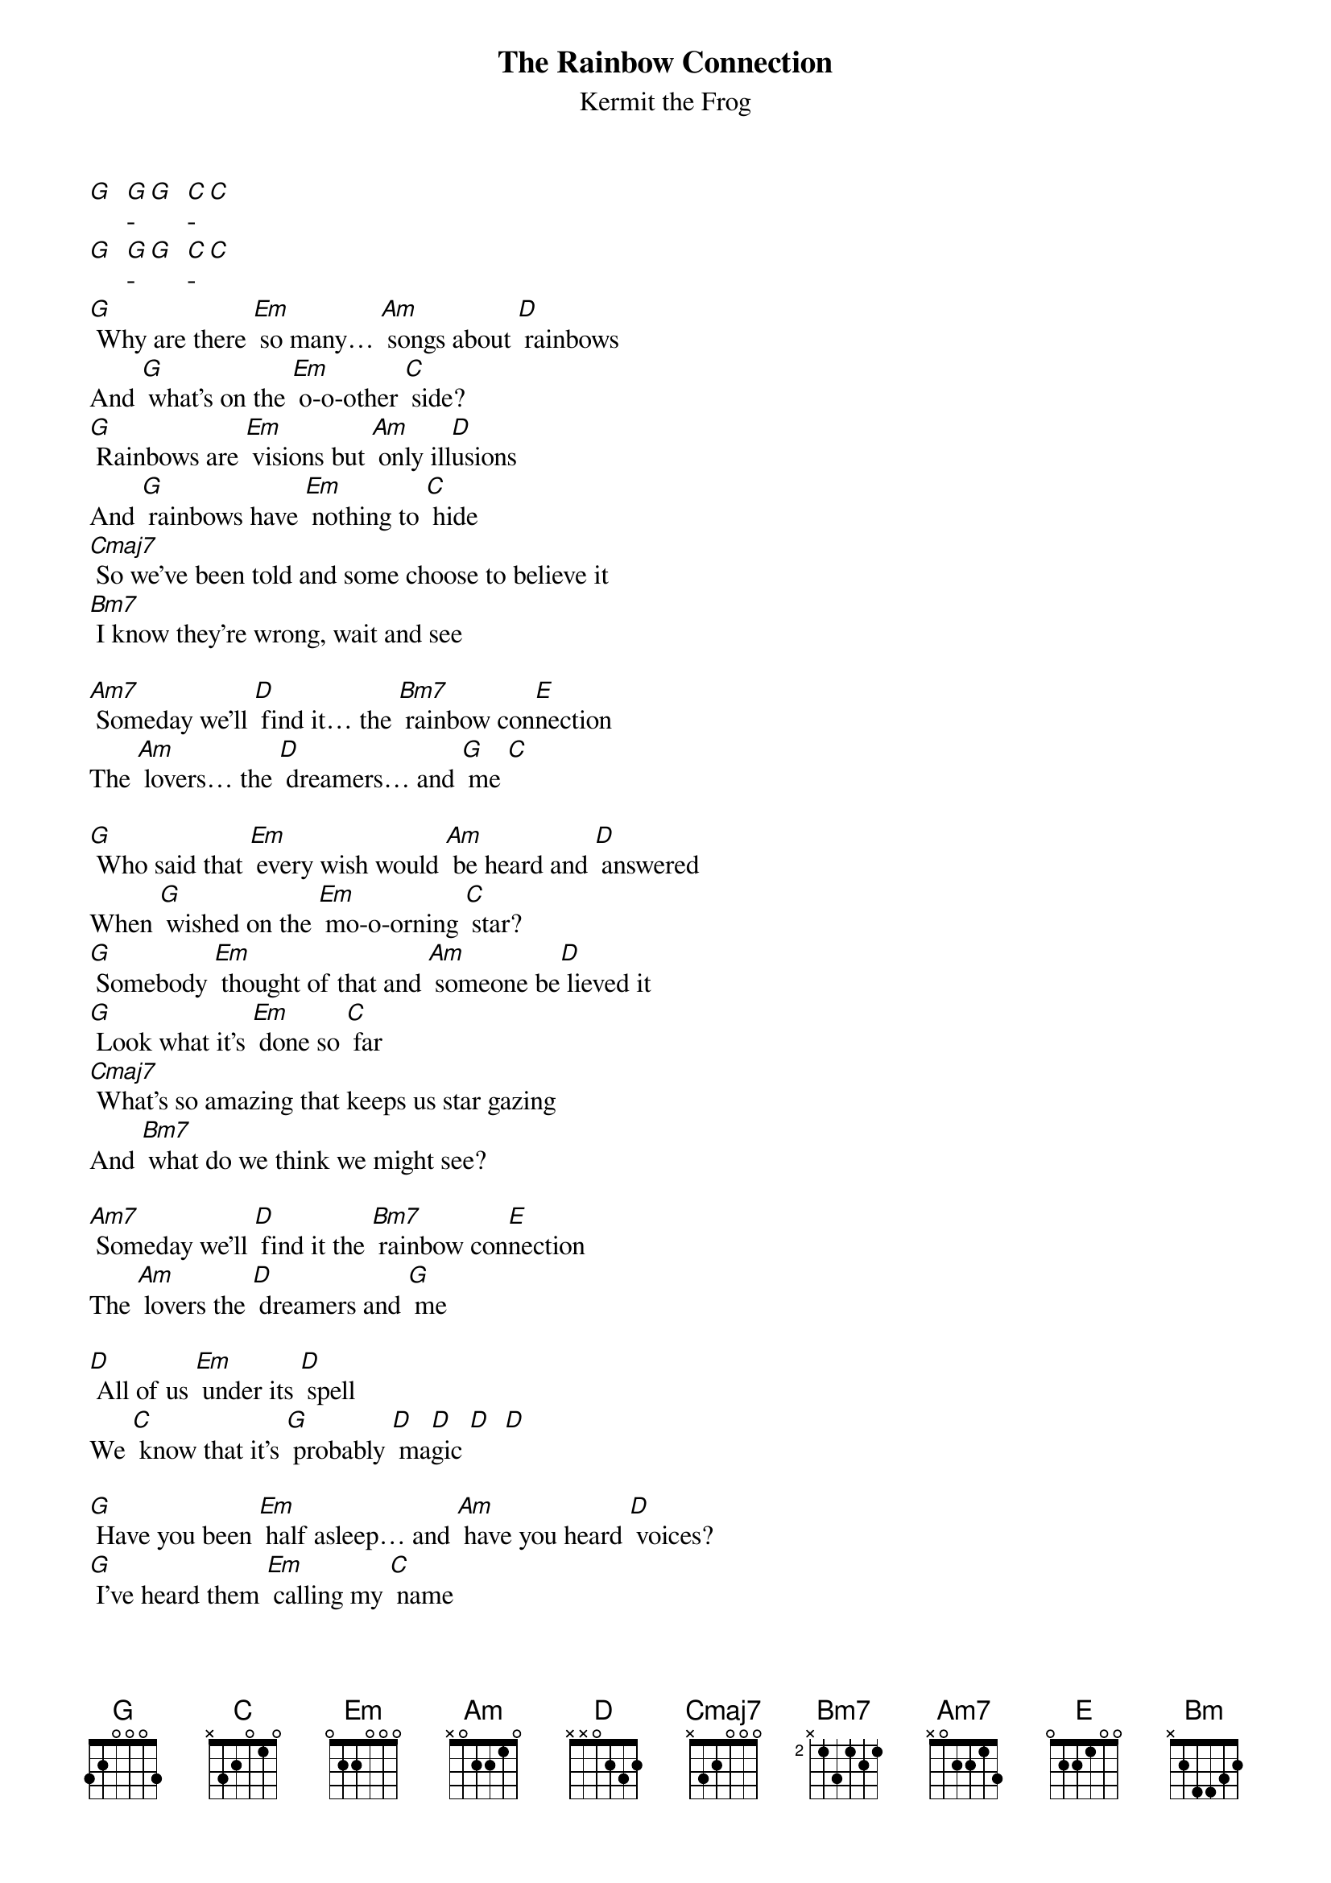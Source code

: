{t: The Rainbow Connection}
{st: Kermit the Frog}

[G]  [G]-[G]  [C]-[C]
[G]  [G]-[G]  [C]-[C]
[G] Why are there [Em] so many… [Am] songs about [D] rainbows
And [G] what's on the [Em] o-o-other [C] side?
[G] Rainbows are [Em] visions but [Am] only ill[D]usions
And [G] rainbows have [Em] nothing to [C] hide
[Cmaj7] So we've been told and some choose to believe it
[Bm7] I know they're wrong, wait and see

[Am7] Someday we'll [D] find it… the [Bm7] rainbow con[E]nection
The [Am] lovers… the [D] dreamers… and [G] me [C]

[G] Who said that [Em] every wish would [Am] be heard and [D] answered
When [G] wished on the [Em] mo-o-orning [C] star?
[G] Somebody [Em] thought of that and [Am] someone be[D] lieved it
[G] Look what it's [Em] done so [C] far
[Cmaj7] What's so amazing that keeps us star gazing
And [Bm7] what do we think we might see?

[Am7] Someday we'll [D] find it the [Bm7] rainbow con[E]nection
The [Am] lovers the [D] dreamers and [G] me

[D] All of us [Em] under its [D] spell
We [C] know that it's [G] probably [D] ma[D]gic [D]  [D]

[G] Have you been [Em] half asleep… and [Am] have you heard [D] voices?
[G] I've heard them [Em] calling my [C] name
[G] Is this the [Em] sweet sound that [Am] calls to young [D] sailors?
That [G] voice might be [Em] one and the [C] same
[Cmaj7] I've heard it too many times to ignore it
It's [Bm] something that I'm supposed to be
[Am] Someday we'll [D] find it the [Bm] rainbow con[E]nection.
The [Am] lovers, the [D] dreamers and [G] me

[D] Laaa  da da [Em] deee  da da [D] doo
La [C] daaa  da da [D] daa de da [G] dooo
